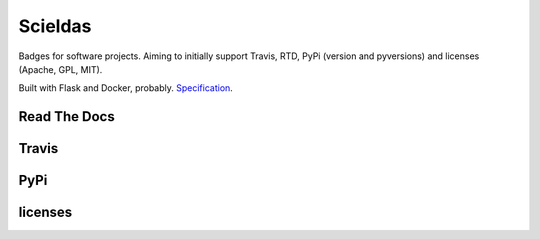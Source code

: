 ========
Scieldas
========

Badges for software projects. Aiming to initially support Travis, RTD, PyPi
(version and pyversions) and licenses (Apache, GPL, MIT).

Built with Flask and Docker, probably. `Specification`_.

Read The Docs
=============

.. image:: spec/examples/rtd/Docs-Passing.png
    :target: _
    :alt: Read The Docs Build Passing

.. image:: spec/examples/rtd/Docs-Failing.png
    :target: _
    :alt: Read The Docs Build Failing

.. image:: spec/examples/rtd/Docs-Unknown.png
    :target: _
    :alt: Read The Docs Build Unknown


Travis
======

.. image:: spec/examples/travis/Build-Passing.png
    :target: _
    :alt: Travis Build Passing

.. image:: spec/examples/travis/Build-Failing.png
    :target: _
    :alt: Travis Build Failing

.. image:: spec/examples/travis/Build-Unknown.png
    :target: _
    :alt: Travis Build Unknown

PyPi
====

.. image:: spec/examples/pypi/Pypi-Version.png
    :target: _
    :alt: PyPi Version

.. image:: spec/examples/pypi/Python-Versions.png
    :target: _
    :alt: Python Versions

licenses
========

.. image:: spec/examples/licenses/Apache.png
    :target: _
    :alt: Apache 2.0 license

.. image:: spec/examples/licenses/GPL.png
    :target: _
    :alt: GPL license

.. image:: spec/examples/licenses/MIT.png
    :target: _
    :alt: MIT license

.. _Specification: spec/spec.rst
